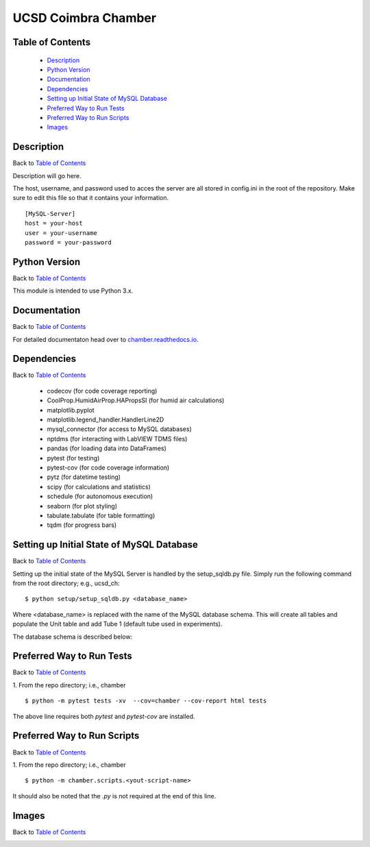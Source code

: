 UCSD Coimbra Chamber
====================

|docs| |build| |codecov| |license|

.. image:: images/coimbra_ucsd_logo.png

Table of Contents
-----------------

  * `Description`_
  * `Python Version`_
  * `Documentation`_
  * `Dependencies`_
  * `Setting up Initial State of MySQL Database`_
  * `Preferred Way to Run Tests`_
  * `Preferred Way to Run Scripts`_
  * `Images`_

Description
-----------

Back to `Table of Contents`_

Description will go here.

The host, username, and password used to acces the server are all stored in config.ini in the root of the repository. Make sure to edit this file so 
that it contains your information.
::
  [MySQL-Server]
  host = your-host
  user = your-username
  password = your-password

Python Version
--------------

Back to `Table of Contents`_

This module is intended to use Python 3.x.

Documentation
-------------

Back to `Table of Contents`_

For detailed documentaton head over to chamber.readthedocs.io_.

Dependencies
------------

Back to `Table of Contents`_

  * codecov (for code coverage reporting)
  * CoolProp.HumidAirProp.HAPropsSI (for humid air calculations)
  * matplotlib.pyplot
  * matplotlib.legend_handler.HandlerLine2D
  * mysql_connector (for access to MySQL databases)
  * nptdms (for interacting with LabVIEW TDMS files)
  * pandas (for loading data into DataFrames)
  * pytest (for testing)
  * pytest-cov (for code coverage information)
  * pytz (for datetime testing)
  * scipy (for calculations and statistics)
  * schedule (for autonomous execution)
  * seaborn (for plot styling)
  * tabulate.tabulate (for table formatting)
  * tqdm (for progress bars)

Setting up Initial State of MySQL Database
------------------------------------------

Back to `Table of Contents`_

Setting up the initial state of the MySQL Server is handled by the
setup_sqldb.py file.
Simply run the following command from the root directory; e.g., ucsd_ch:
::

  $ python setup/setup_sqldb.py <database_name>


Where <database_name> is replaced with the name of the MySQL database schema.
This will create all tables and populate the Unit table and add Tube 1
(default tube used in experiments).

The database schema is described below:

.. image:: images/mysql_schema.png


Preferred Way to Run Tests
---------------------------

Back to `Table of Contents`_

1. From the repo directory; i.e., chamber
::

    $ python -m pytest tests -xv  --cov=chamber --cov-report html tests

The above line requires both `pytest` and `pytest-cov` are installed.


Preferred Way to Run Scripts
---------------------------

Back to `Table of Contents`_

1. From the repo directory; i.e., chamber
::

    $ python -m chamber.scripts.<yout-script-name>

It should also be noted that the `.py` is not required at the end of this line.


Images
------

Back to `Table of Contents`_

.. image:: images/chamber_iso_view.jpg

.. image:: images/chamber_scale.jpg

.. image:: images/chamber_profile.jpg

.. image:: images/chamber_optics.jpg


.. |docs| image:: https://readthedocs.org/projects/docs/badge/?version=latest
    :alt: Documentation Status
    :scale: 100%
    :target: https://chamber.readthedocs.io/en/latest/?badge=latest

.. |build| image:: https://travis-ci.com/rinman24/chamber.svg?branch=master
    :alt: Build Status
    :scale: 100%
    :target: https://travis-ci.com/rinman24/chamber

.. |codecov| image:: https://codecov.io/gh/rinman24/chamber/branch/master/graph/badge.svg
    :alt: Code Coverage Badge
    :scale: 100%
    :target: https://codecov.io/gh/rinman24/chamber

.. |license| image:: https://img.shields.io/badge/License-MIT-yellow.svg
    :alt: License Badge
    :scale: 100%
    :target: https://opensource.org/licenses/MIT

.. _chamber.readthedocs.io: http://chamber.readthedocs.io
